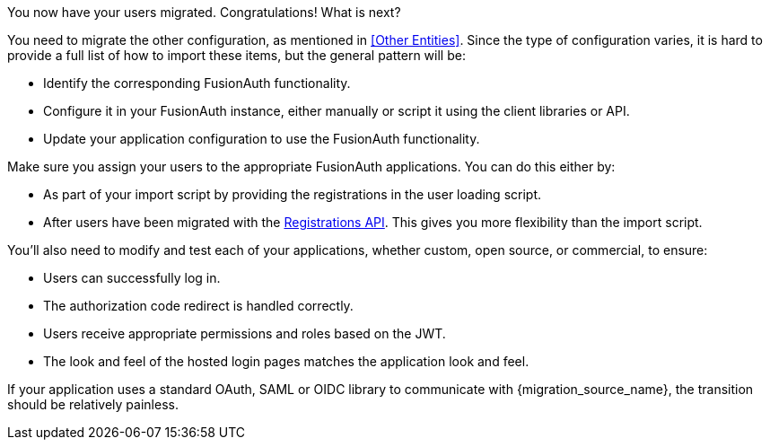 You now have your users migrated. Congratulations! What is next?

You need to migrate the other configuration, as mentioned in <<Other Entities>>. Since the type of configuration varies, it is hard to provide a full list of how to import these items, but the general pattern will be:

* Identify the corresponding FusionAuth functionality.
* Configure it in your FusionAuth instance, either manually or script it using the client libraries or API.
* Update your application configuration to use the FusionAuth functionality.

Make sure you assign your users to the appropriate FusionAuth applications. You can do this either by:

* As part of your import script by providing the registrations in the user loading script.
* After users have been migrated with the link:/docs/v1/tech/apis/registrations/[Registrations API]. This gives you more flexibility than the import script.

You'll also need to modify and test each of your applications, whether custom, open source, or commercial, to ensure:

* Users can successfully log in.
* The authorization code redirect is handled correctly.
* Users receive appropriate permissions and roles based on the JWT.
* The look and feel of the hosted login pages matches the application look and feel.

If your application uses a standard OAuth, SAML or OIDC library to communicate with {migration_source_name}, the transition should be relatively painless.

